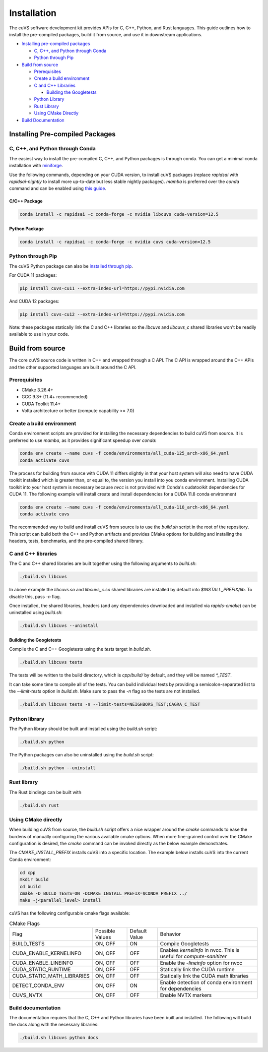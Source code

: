 Installation
============

The cuVS software development kit provides APIs for C, C++, Python, and Rust languages. This guide outlines how to install the pre-compiled packages, build it from source, and use it in downstream applications.

- `Installing pre-compiled packages`_

  * `C, C++, and Python through Conda`_

  * `Python through Pip`_

- `Build from source`_

  * `Prerequisites`_

  * `Create a build environment`_

  * `C and C++ Libraries`_

    * `Building the Googletests`_

  * `Python Library`_

  * `Rust Library`_

  * `Using CMake Directly`_

- `Build Documentation`_


Installing Pre-compiled Packages
--------------------------------

C, C++, and Python through Conda
^^^^^^^^^^^^^^^^^^^^^^^^^^^^^^^^

The easiest way to install the pre-compiled C, C++, and Python packages is through conda. You can get a minimal conda installation with `miniforge <https://github.com/conda-forge/miniforge>`__.

Use the following commands, depending on your CUDA version, to install cuVS packages (replace `rapidsai` with `rapidsai-nightly` to install more up-to-date but less stable nightly packages). `mamba` is preferred over the `conda` command and can be enabled using `this guide <https://conda.github.io/conda-libmamba-solver/user-guide/>`_.

C/C++ Package
~~~~~~~~~~~~~

.. code-block:: bash

   conda install -c rapidsai -c conda-forge -c nvidia libcuvs cuda-version=12.5

Python Package
~~~~~~~~~~~~~~

.. code-block:: bash

   conda install -c rapidsai -c conda-forge -c nvidia cuvs cuda-version=12.5

Python through Pip
^^^^^^^^^^^^^^^^^^

The cuVS Python package can also be `installed through pip <https://docs.rapids.ai/install#pip>`_.

For CUDA 11 packages:

.. code-block:: bash

    pip install cuvs-cu11 --extra-index-url=https://pypi.nvidia.com

And CUDA 12 packages:

.. code-block:: bash

    pip install cuvs-cu12 --extra-index-url=https://pypi.nvidia.com

Note: these packages statically link the C and C++ libraries so the `libcuvs` and `libcuvs_c` shared libraries won't be readily available to use in your code.

Build from source
-----------------

The core cuVS source code is written in C++ and wrapped through a C API. The C API is wrapped around the C++ APIs and the other supported languages are built around the C API.


Prerequisites
^^^^^^^^^^^^^

- CMake 3.26.4+
- GCC 9.3+ (11.4+ recommended)
- CUDA Toolkit 11.4+
- Volta architecture or better (compute capability >= 7.0)

Create a build environment
^^^^^^^^^^^^^^^^^^^^^^^^^^

Conda environment scripts are provided for installing the necessary dependencies to build cuVS from source. It is preferred to use `mamba`, as it provides significant speedup over `conda`:

.. code-block:: bash

    conda env create --name cuvs -f conda/environments/all_cuda-125_arch-x86_64.yaml
    conda activate cuvs

The process for building from source with CUDA 11 differs slightly in that your host system will also need to have CUDA toolkit installed which is greater than, or equal to, the version you install into you conda environment. Installing CUDA toolkit into your host system is necessary because `nvcc` is not provided with Conda's cudatoolkit dependencies for CUDA 11. The following example will install create and install dependencies for a CUDA 11.8 conda environment

.. code-block:: bash

    conda env create --name cuvs -f conda/environments/all_cuda-118_arch-x86_64.yaml
    conda activate cuvs

The recommended way to build and install cuVS from source is to use the `build.sh` script in the root of the repository. This script can build both the C++ and Python artifacts and provides CMake options for building and installing the headers, tests, benchmarks, and the pre-compiled shared library.


C and C++ libraries
^^^^^^^^^^^^^^^^^^^

The C and C++ shared libraries are built together using the following arguments to `build.sh`:

.. code-block:: bash

    ./build.sh libcuvs

In above example the `libcuvs.so` and `libcuvs_c.so` shared libraries are installed by default into `$INSTALL_PREFIX/lib`. To disable this, pass `-n` flag.

Once installed, the shared libraries, headers (and any dependencies downloaded and installed via `rapids-cmake`) can be uninstalled using `build.sh`:

.. code-block:: bash

    ./build.sh libcuvs --uninstall


Building the Googletests
~~~~~~~~~~~~~~~~~~~~~~~~

Compile the C and C++ Googletests using the `tests` target in `build.sh`.

.. code-block:: bash

    ./build.sh libcuvs tests

The tests will be written to the build directory, which is `cpp/build/` by default, and they will be named `*_TEST`.

It can take some time to compile all of the tests. You can build individual tests by providing a semicolon-separated list to the `--limit-tests` option in `build.sh`. Make sure to pass the `-n` flag so the tests are not installed.

.. code-block:: bash

    ./build.sh libcuvs tests -n --limit-tests=NEIGHBORS_TEST;CAGRA_C_TEST

Python library
^^^^^^^^^^^^^^

The Python library should be built and installed using the `build.sh` script:

.. code-block:: bash

    ./build.sh python

The Python packages can also be uninstalled using the `build.sh` script:

.. code-block:: bash

    ./build.sh python --uninstall

Rust library
^^^^^^^^^^^^

The Rust bindings can be built with

.. code-block:: bash

    ./build.sh rust

Using CMake directly
^^^^^^^^^^^^^^^^^^^^

When building cuVS from source, the `build.sh` script offers a nice wrapper around the `cmake` commands to ease the burdens of manually configuring the various available cmake options. When more fine-grained control over the CMake configuration is desired, the `cmake` command can be invoked directly as the below example demonstrates.

The `CMAKE_INSTALL_PREFIX` installs cuVS into a specific location. The example below installs cuVS into the current Conda environment:

.. code-block:: bash

    cd cpp
    mkdir build
    cd build
    cmake -D BUILD_TESTS=ON -DCMAKE_INSTALL_PREFIX=$CONDA_PREFIX ../
    make -j<parallel_level> install

cuVS has the following configurable cmake flags available:

.. list-table:: CMake Flags

 * - Flag
   - Possible Values
   - Default Value
   - Behavior

 * - BUILD_TESTS
   - ON, OFF
   - ON
   - Compile Googletests

 * - CUDA_ENABLE_KERNELINFO
   - ON, OFF
   - OFF
   - Enables `kernelinfo` in nvcc. This is useful for `compute-sanitizer`

 * - CUDA_ENABLE_LINEINFO
   - ON, OFF
   - OFF
   - Enable the `-lineinfo` option for nvcc

 * - CUDA_STATIC_RUNTIME
   - ON, OFF
   - OFF
   - Statically link the CUDA runtime

 * - CUDA_STATIC_MATH_LIBRARIES
   - ON, OFF
   - OFF
   - Statically link the CUDA math libraries

 * - DETECT_CONDA_ENV
   - ON, OFF
   - ON
   - Enable detection of conda environment for dependencies

 * - CUVS_NVTX
   - ON, OFF
   - OFF
   - Enable NVTX markers


Build documentation
^^^^^^^^^^^^^^^^^^^

The documentation requires that the C, C++ and Python libraries have been built and installed. The following will build the docs along with the necessary libraries:

.. code-block:: bash

    ./build.sh libcuvs python docs
